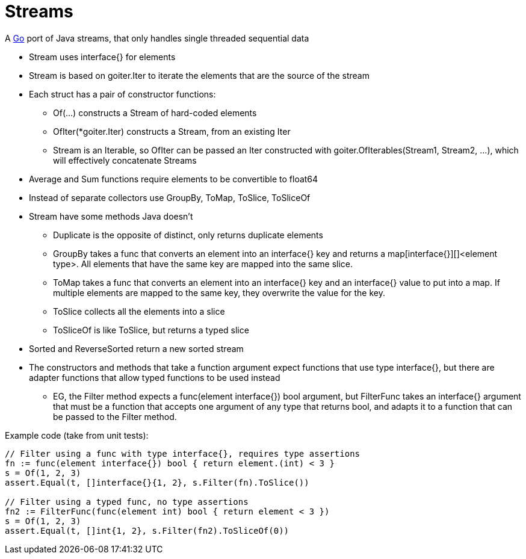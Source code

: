 = Streams

A http://golang.org/[Go] port of Java streams, that only handles single threaded sequential data

* Stream uses interface{} for elements
* Stream is based on goiter.Iter to iterate the elements that are the source of the stream
* Each struct has a pair of constructor functions:
** Of(...) constructs a Stream of hard-coded elements
** OfIter(*goiter.Iter) constructs a Stream, from an existing Iter
** Stream is an Iterable, so OfIter can be passed an Iter constructed with goiter.OfIterables(Stream1, Stream2, ...), which will effectively concatenate Streams
* Average and Sum functions require elements to be convertible to float64
* Instead of separate collectors use GroupBy, ToMap, ToSlice, ToSliceOf
* Stream have some methods Java doesn't
** Duplicate is the opposite of distinct, only returns duplicate elements
** GroupBy takes a func that converts an element into an interface{} key and returns a map[interface{}][]<element type>. All elements that have the same key are mapped into the same slice.
** ToMap takes a func that converts an element into an interface{} key and an interface{} value to put into a map. If multiple elements are mapped to the same key, they overwrite the value for the key.
** ToSlice collects all the elements into a slice
** ToSliceOf is like ToSlice, but returns a typed slice   
* Sorted and ReverseSorted return a new sorted stream
* The constructors and methods that take a function argument expect functions that use type interface{}, but there are adapter functions that allow typed functions to be used instead
** EG, the Filter method expects a func(element interface{}) bool argument, but FilterFunc takes an interface{} argument that must be a function that accepts one argument of any type that returns bool, and adapts it to a function that can be passed to the Filter method.

Example code (take from unit tests):

....
// Filter using a func with type interface{}, requires type assertions
fn := func(element interface{}) bool { return element.(int) < 3 }    
s = Of(1, 2, 3)
assert.Equal(t, []interface{}{1, 2}, s.Filter(fn).ToSlice())

// Filter using a typed func, no type assertions
fn2 := FilterFunc(func(element int) bool { return element < 3 })
s = Of(1, 2, 3)
assert.Equal(t, []int{1, 2}, s.Filter(fn2).ToSliceOf(0))
....
